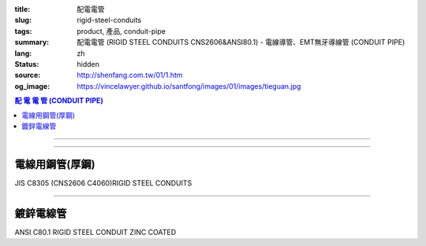 :title: 配電電管
:slug: rigid-steel-conduits
:tags: product, 產品, conduit-pipe
:summary: 配電電管 (RIGID STEEL CONDUITS CNS2606&ANSI80.1) - 電線導管、EMT無牙導線管 (CONDUIT PIPE)
:lang: zh
:status: hidden
:source: http://shenfang.com.tw/01/1.htm
:og_image: https://vincelawyer.github.io/santfong/images/01/images/tieguan.jpg

.. contents:: 配 電 電 管 (CONDUIT PIPE)

----

.. image:: {filename}/images/01/images/tieguan.jpg
   :name: http://shenfang.com.tw/01/images/鐵管.JPG
   :alt: product
   :class: img-fluid final-product-image-max-width

----

電線用鋼管(厚鋼)
++++++++++++++++

JIS C8305 (CNS2606 C4060)RIGID STEEL CONDUITS

.. raw:: html

  <table style="border-collapse: collapse;" border="1" width="100%" cellspacing="0" cellpadding="0">
  	<tbody>
  		<tr>
  			<td rowspan="2" bgcolor="#FFCCCC" width="14%" height="58">
  				<p style="margin-top: 2; margin-bottom: 0;" align="center"><span style="font-size: small;">標 稱 管 徑</span></p>
  				<p style="margin-top: 0; margin-bottom: 0;" align="center"><span style="font-size: small;">Designation</span></p>
  				<p style="margin-top: 0; margin-bottom: 0;" align="center"><span style="font-size: small;">(IN)</span></p>
  			</td>
  			<td bgcolor="#FFCCCC" width="13%" height="36">
  				<p style="margin-top: 0; margin-bottom: 0;" align="center"><span style="font-size: small;">外 徑</span></p>
  				<p style="margin-top: 0; margin-bottom: 0;" align="center"><span style="font-size: small;">Outside Diameter</span></p>
  			</td>
  			<td bgcolor="#FFCCCC" width="15%" height="36">
  				<p style="margin-top: 0; margin-bottom: 0;" align="center"><span style="font-family: 新細明體; font-size: small;">外 徑 許 可 差</span></p>
  				<p style="margin-top: 0; margin-bottom: 0;" align="center"><span style="font-family: 新細明體; font-size: small;">Tolerance Outside Diameter</span></p>
  			</td>
  			<td bgcolor="#FFCCCC" width="14%" height="36">
  				<p style="margin-top: 0; margin-bottom: 0;" align="center"><span style="font-family: 新細明體; font-size: small;">近 似 厚 度</span></p>
  				<p style="margin-top: 0; margin-bottom: 0;" align="center"><span style="font-family: 新細明體; font-size: small;">Thickness</span></p>
  			</td>
  			<td bgcolor="#FFCCCC" width="14%" height="36">
  				<p style="margin-top: 0; margin-bottom: 0;" align="center"><span style="font-family: 新細明體; font-size: small;">重 量</span></p>
  				<p style="margin-top: 0; margin-bottom: 0;" align="center"><span style="font-family: 新細明體; font-size: small;">Weight</span></p>
  			</td>
  			<td colspan="2" bgcolor="#FFCCCC" width="30%" height="36">
  				<p style="margin-top: 0; margin-bottom: 0;" align="center"><span style="font-size: small;">有 效 螺 紋 長 度</span></p>
  				<p style="margin-top: 0; margin-bottom: 0;" align="center"><span style="font-size: small;">Effective Length of Threaded Part</span></p>
  			</td>
  		</tr>
  		<tr>
  			<td align="center" bgcolor="#FFCCCC" width="14%" height="19">mm</td>
  			<td align="center" bgcolor="#FFCCCC" width="14%" height="19">mm</td>
  			<td align="center" bgcolor="#FFCCCC" width="14%" height="19">mm</td>
  			<td align="center" bgcolor="#FFCCCC" width="14%" height="19">Kg/m</td>
  			<td align="center" bgcolor="#FFCCCC" width="15%" height="19">Max</td>
  			<td align="center" bgcolor="#FFCCCC" width="15%" height="19">Min</td>
  		</tr>
  		<tr>
  			<td align="center" width="14%" height="20"><span style="font-family: Arial; font-size: small;"> 1/2</span></td>
  			<td align="center" width="14%" height="20"><span style="font-family: Arial; font-size: small;"> 21.0</span></td>
  			<td align="center" width="15%" height="20"><span style="font-family: Arial; font-size: small;">&plusmn;0.3 </span></td>
  			<td align="center" width="14%" height="20"><span style="font-family: Arial; font-size: small;"> 2.3</span></td>
  			<td align="center" width="14%" height="20"><span style="font-family: Arial; font-size: small;"> 1.06</span></td>
  			<td align="center" width="15%" height="20"><span style="font-family: Arial; font-size: small;"> 19</span></td>
  			<td align="center" width="15%" height="20"><span style="font-family: Arial; font-size: small;"> 16</span></td>
  		</tr>
  		<tr>
  			<td align="center" bgcolor="#FFCCCC" width="14%" height="20"><span style="font-family: Arial; font-size: small;">3/4</span></td>
  			<td align="center" bgcolor="#FFCCCC" width="14%" height="20"><span style="font-family: Arial; font-size: small;">26.5</span></td>
  			<td align="center" bgcolor="#FFCCCC" width="15%" height="20"><span style="font-family: Arial; font-size: small;">&plusmn;0.3 </span></td>
  			<td align="center" bgcolor="#FFCCCC" width="14%" height="20"><span style="font-family: Arial; font-size: small;">2.3</span></td>
  			<td align="center" bgcolor="#FFCCCC" width="14%" height="20"><span style="font-family: Arial; font-size: small;">1.37</span></td>
  			<td align="center" bgcolor="#FFCCCC" width="15%" height="20"><span style="font-family: Arial; font-size: small;">22</span></td>
  			<td align="center" bgcolor="#FFCCCC" width="15%" height="20"><span style="font-family: Arial; font-size: small;">19</span></td>
  		</tr>
  		<tr>
  			<td align="center" width="14%" height="21"><span style="font-family: Arial; font-size: small;">1</span></td>
  			<td align="center" width="14%" height="21"><span style="font-family: Arial; font-size: small;"> 33.3</span></td>
  			<td align="center" width="15%" height="21"><span style="font-family: Arial; font-size: small;">&plusmn;0.3 </span></td>
  			<td align="center" width="14%" height="21"><span style="font-family: Arial; font-size: small;"> 2.5</span></td>
  			<td align="center" width="14%" height="21"><span style="font-family: Arial; font-size: small;"> 1.90</span></td>
  			<td align="center" width="15%" height="21"><span style="font-family: Arial; font-size: small;"> 25</span></td>
  			<td align="center" width="15%" height="21"><span style="font-family: Arial; font-size: small;"> 22</span></td>
  		</tr>
  		<tr>
  			<td align="center" bgcolor="#FFCCCC" width="14%" height="21"><span style="font-family: Arial; font-size: small;">1-1/4</span></td>
  			<td align="center" bgcolor="#FFCCCC" width="14%" height="21"><span style="font-family: Arial; font-size: small;">41.9</span></td>
  			<td align="center" bgcolor="#FFCCCC" width="15%" height="21"><span style="font-family: Arial; font-size: small;">&plusmn;0.3 </span></td>
  			<td align="center" bgcolor="#FFCCCC" width="14%" height="21"><span style="font-family: Arial; font-size: small;">2.5</span></td>
  			<td align="center" bgcolor="#FFCCCC" width="14%" height="21"><span style="font-family: Arial; font-size: small;">2.43</span></td>
  			<td align="center" bgcolor="#FFCCCC" width="15%" height="21"><span style="font-family: Arial; font-size: small;">28</span></td>
  			<td align="center" bgcolor="#FFCCCC" width="15%" height="21"><span style="font-family: Arial; font-size: small;">25</span></td>
  		</tr>
  		<tr>
  			<td align="center" width="14%" height="21"><span style="font-family: Arial; font-size: small;"> 1-1/2</span></td>
  			<td align="center" width="14%" height="21"><span style="font-family: Arial; font-size: small;"> 47.8</span></td>
  			<td align="center" width="15%" height="21"><span style="font-family: Arial; font-size: small;">&plusmn;0.3 </span></td>
  			<td align="center" width="14%" height="21"><span style="font-family: Arial; font-size: small;"> 2.5</span></td>
  			<td align="center" width="14%" height="21"><span style="font-family: Arial; font-size: small;"> 2.79</span></td>
  			<td align="center" width="15%" height="21"><span style="font-family: Arial; font-size: small;"> 28</span></td>
  			<td align="center" width="15%" height="21"><span style="font-family: Arial; font-size: small;"> 25</span></td>
  		</tr>
  		<tr>
  			<td align="center" bgcolor="#FFCCCC" width="14%" height="21"><span style="font-family: Arial; font-size: small;">2</span></td>
  			<td align="center" bgcolor="#FFCCCC" width="14%" height="21"><span style="font-family: Arial; font-size: small;">59.6</span></td>
  			<td align="center" bgcolor="#FFCCCC" width="15%" height="21"><span style="font-family: Arial; font-size: small;">&plusmn;0.3 </span></td>
  			<td align="center" bgcolor="#FFCCCC" width="14%" height="21"><span style="font-family: Arial; font-size: small;">2.8</span></td>
  			<td align="center" bgcolor="#FFCCCC" width="14%" height="21"><span style="font-family: Arial; font-size: small;">3.92</span></td>
  			<td align="center" bgcolor="#FFCCCC" width="15%" height="21"><span style="font-family: Arial; font-size: small;">32</span></td>
  			<td align="center" bgcolor="#FFCCCC" width="15%" height="21"><span style="font-family: Arial; font-size: small;">28</span></td>
  		</tr>
  		<tr>
  			<td align="center" width="14%" height="21"><span style="font-family: Arial; font-size: small;"> 2-1/2</span></td>
  			<td align="center" width="14%" height="21"><span style="font-family: Arial; font-size: small;"> 75.2</span></td>
  			<td align="center" width="15%" height="21"><span style="font-family: Arial; font-size: small;">&plusmn;0.3 </span></td>
  			<td align="center" width="14%" height="21"><span style="font-family: Arial; font-size: small;"> 2.8</span></td>
  			<td align="center" width="14%" height="21"><span style="font-family: Arial; font-size: small;"> 5.00</span></td>
  			<td align="center" width="15%" height="21"><span style="font-family: Arial; font-size: small;"> 36</span></td>
  			<td align="center" width="15%" height="21"><span style="font-family: Arial; font-size: small;"> 32</span></td>
  		</tr>
  		<tr>
  			<td align="center" bgcolor="#FFCCCC" width="14%" height="21"><span style="font-family: Arial; font-size: small;">3</span></td>
  			<td align="center" bgcolor="#FFCCCC" width="14%" height="21"><span style="font-family: Arial; font-size: small;">87.9</span></td>
  			<td align="center" bgcolor="#FFCCCC" width="15%" height="21"><span style="font-family: Arial; font-size: small;">&plusmn;0.3 </span></td>
  			<td align="center" bgcolor="#FFCCCC" width="14%" height="21"><span style="font-family: Arial; font-size: small;">2.8</span></td>
  			<td align="center" bgcolor="#FFCCCC" width="14%" height="21"><span style="font-family: Arial; font-size: small;">5.88</span></td>
  			<td align="center" bgcolor="#FFCCCC" width="15%" height="21"><span style="font-family: Arial; font-size: small;">40</span></td>
  			<td align="center" bgcolor="#FFCCCC" width="15%" height="21"><span style="font-family: Arial; font-size: small;">36</span></td>
  		</tr>
  		<tr>
  			<td align="center" width="14%" height="21"><span style="font-family: Arial; font-size: small;">4</span></td>
  			<td align="center" width="14%" height="21"><span style="font-family: Arial; font-size: small;"> 113.4</span></td>
  			<td align="center" width="15%" height="21"><span style="font-family: Arial; font-size: small;">&plusmn;0.4</span></td>
  			<td align="center" width="14%" height="21"><span style="font-family: Arial; font-size: small;"> 3.5</span></td>
  			<td align="center" width="14%" height="21"><span style="font-family: Arial; font-size: small;"> 9.48</span></td>
  			<td align="center" width="15%" height="21"><span style="font-family: Arial; font-size: small;"> 45</span></td>
  			<td align="center" width="15%" height="21"><span style="font-family: Arial; font-size: small;"> 39</span></td>
  		</tr>
  	</tbody>
  </table>

----

鍍鋅電線管
++++++++++

ANSI C80.1 RIGID STEEL CONDUIT ZINC COATED

.. raw:: html

  <table style="border-collapse: collapse;" border="1" width="100%" cellspacing="0" cellpadding="0">
  	<tbody>
  		<tr>
  			<td bgcolor="#FFCCCC" width="16%" height="51">
  				<p style="margin-top: 2; margin-bottom: 0;" align="center"><span style="font-size: small;">標 稱 管 徑</span></p>
  				<p style="margin-top: 0; margin-bottom: 0;" align="center"><span style="font-size: small;"> Designation</span></p>
  				<p style="margin-top: 0; margin-bottom: 0;" align="center"><span style="font-size: small;"> (IN)</span></p>
  			</td>
  			<td bgcolor="#FFCCCC" width="16%" height="51">
  				<p style="margin-top: 0; margin-bottom: 0;" align="center"><span style="font-size: small;">標 稱 內 徑</span></p>
  				<p style="margin-top: 0; margin-bottom: 0;" align="center"><span style="font-size: small;"> NominSL inside </span></p>
  				<p style="margin-top: 0; margin-bottom: 0;" align="center"><span style="font-size: small;"> diameter</span></p>
  			</td>
  			<td bgcolor="#FFCCCC" width="16%" height="51">
  				<p style="margin-top: 0; margin-bottom: 0;" align="center"><span style="font-size: small;">外 徑</span></p>
  				<p style="margin-top: 0; margin-bottom: 0;" align="center"><span style="font-size: small;"> Outside Diameter</span></p>
  			</td>
  			<td bgcolor="#FFCCCC" width="15%" height="51">
  				<p style="margin-top: 0; margin-bottom: 0;" align="center"><span style="font-size: small;">厚 度</span></p>
  				<p style="margin-top: 0; margin-bottom: 0;" align="center"><span style="font-size: small;"> NominSL WaiLB Thickness</span></p>
  			</td>
  			<td bgcolor="#FFCCCC" width="20%" height="51">
  				<p style="margin-top: 0; margin-bottom: 0;" align="center"><span style="font-size: small;"> 不包括接頭之長度</span></p>
  				<p style="margin-top: 0; margin-bottom: 0;" align="center"><span style="font-size: small;"> Length Without Coupling</span></p>
  				<p style="margin-top: 0; margin-bottom: 0;" align="center"><span style="font-size: small;"> (meters)</span></p>
  			</td>
  			<td bgcolor="#FFCCCC" width="17%" height="51">
  				<p style="margin-top: 0; margin-bottom: 0;" align="center"><span style="font-size: small;">&nbsp;10支附帶接頭之最小重量 (kg)</span></p>
  				<p style="margin-top: 0; margin-bottom: 0;" align="center"><span style="font-size: small;">Min Weigh of Ten Unit Lengths With Coupling</span></p>
  			</td>
  		</tr>
  		<tr>
  			<td align="center" width="16%" height="21"><span style="font-family: Arial; font-size: small;">1/2</span></td>
  			<td align="center" width="16%" height="21"><span style="font-family: Arial; font-size: small;"> 16.1</span></td>
  			<td align="center" width="16%" height="21"><span style="font-family: Arial; font-size: small;"> 21.3</span></td>
  			<td align="center" width="15%" height="21"><span style="font-family: Arial; font-size: small;"> 2.64</span></td>
  			<td align="center" width="20%" height="21"><span style="font-family: Arial; font-size: small;">4</span></td>
  			<td align="center" width="17%" height="21"><span style="font-family: Arial; font-size: small;"> 47.64</span></td>
  		</tr>
  		<tr>
  			<td align="center" bgcolor="#FFCCCC" width="16%" height="21"><span style="font-family: Arial; font-size: small;">3/4</span></td>
  			<td align="center" bgcolor="#FFCCCC" width="16%" height="21"><span style="font-family: Arial; font-size: small;">21.2</span></td>
  			<td align="center" bgcolor="#FFCCCC" width="16%" height="21"><span style="font-family: Arial; font-size: small;">26.7</span></td>
  			<td align="center" bgcolor="#FFCCCC" width="15%" height="21"><span style="font-family: Arial; font-size: small;">2.72</span></td>
  			<td align="center" bgcolor="#FFCCCC" width="20%" height="21"><span style="font-family: Arial; font-size: small;">4</span></td>
  			<td align="center" bgcolor="#FFCCCC" width="17%" height="21"><span style="font-family: Arial; font-size: small;">64.84</span></td>
  		</tr>
  		<tr>
  			<td align="center" width="16%" height="21"><span style="font-family: Arial; font-size: small;">1</span></td>
  			<td align="center" width="16%" height="21"><span style="font-family: Arial; font-size: small;"> 27.0</span></td>
  			<td align="center" width="16%" height="21"><span style="font-family: Arial; font-size: small;"> 33.4</span></td>
  			<td align="center" width="15%" height="21"><span style="font-family: Arial; font-size: small;"> 3.20</span></td>
  			<td align="center" width="20%" height="21"><span style="font-family: Arial; font-size: small;">4</span></td>
  			<td align="center" width="17%" height="21"><span style="font-family: Arial; font-size: small;"> 98.16</span></td>
  		</tr>
  		<tr>
  			<td align="center" bgcolor="#FFCCCC" width="16%" height="21"><span style="font-family: Arial; font-size: small;">1-1/4</span></td>
  			<td align="center" bgcolor="#FFCCCC" width="16%" height="21"><span style="font-family: Arial; font-size: small;">35.4</span></td>
  			<td align="center" bgcolor="#FFCCCC" width="16%" height="21"><span style="font-family: Arial; font-size: small;">42.2</span></td>
  			<td align="center" bgcolor="#FFCCCC" width="15%" height="21"><span style="font-family: Arial; font-size: small;">3.38</span></td>
  			<td align="center" bgcolor="#FFCCCC" width="20%" height="21"><span style="font-family: Arial; font-size: small;">4</span></td>
  			<td align="center" bgcolor="#FFCCCC" width="17%" height="21"><span style="font-family: Arial; font-size: small;">127.96</span></td>
  		</tr>
  		<tr>
  			<td align="center" width="16%" height="21"><span style="font-family: Arial; font-size: small;">1-1/2</span></td>
  			<td align="center" width="16%" height="21"><span style="font-family: Arial; font-size: small;"> 41.2</span></td>
  			<td align="center" width="16%" height="21"><span style="font-family: Arial; font-size: small;"> 48.3</span></td>
  			<td align="center" width="15%" height="21"><span style="font-family: Arial; font-size: small;"> 3.51</span></td>
  			<td align="center" width="20%" height="21"><span style="font-family: Arial; font-size: small;">4</span></td>
  			<td align="center" width="17%" height="21"><span style="font-family: Arial; font-size: small;"> 153.56</span></td>
  		</tr>
  		<tr>
  			<td align="center" bgcolor="#FFCCCC" width="16%" height="21"><span style="font-family: Arial; font-size: small;">2</span></td>
  			<td align="center" bgcolor="#FFCCCC" width="16%" height="21"><span style="font-family: Arial; font-size: small;">52.9</span></td>
  			<td align="center" bgcolor="#FFCCCC" width="16%" height="21"><span style="font-family: Arial; font-size: small;">60.3</span></td>
  			<td align="center" bgcolor="#FFCCCC" width="15%" height="21"><span style="font-family: Arial; font-size: small;">3.71</span></td>
  			<td align="center" bgcolor="#FFCCCC" width="20%" height="21"><span style="font-family: Arial; font-size: small;">4</span></td>
  			<td align="center" bgcolor="#FFCCCC" width="17%" height="21"><span style="font-family: Arial; font-size: small;">209.60</span></td>
  		</tr>
  		<tr>
  			<td align="center" width="16%" height="21"><span style="font-family: Arial; font-size: small;">2-1/2</span></td>
  			<td align="center" width="16%" height="21"><span style="font-family: Arial; font-size: small;"> 63.2</span></td>
  			<td align="center" width="16%" height="21"><span style="font-family: Arial; font-size: small;"> 73.0</span></td>
  			<td align="center" width="15%" height="21"><span style="font-family: Arial; font-size: small;"> 4.90</span></td>
  			<td align="center" width="20%" height="21"><span style="font-family: Arial; font-size: small;">4</span></td>
  			<td align="center" width="17%" height="21"><span style="font-family: Arial; font-size: small;"> 337.56</span></td>
  		</tr>
  		<tr>
  			<td align="center" bgcolor="#FFCCCC" width="16%" height="21"><span style="font-family: Arial; font-size: small;">3</span></td>
  			<td align="center" bgcolor="#FFCCCC" width="16%" height="21"><span style="font-family: Arial; font-size: small;">78.5</span></td>
  			<td align="center" bgcolor="#FFCCCC" width="16%" height="21"><span style="font-family: Arial; font-size: small;">88.9</span></td>
  			<td align="center" bgcolor="#FFCCCC" width="15%" height="21"><span style="font-family: Arial; font-size: small;">5.21</span></td>
  			<td align="center" bgcolor="#FFCCCC" width="20%" height="21"><span style="font-family: Arial; font-size: small;">4</span></td>
  			<td align="center" bgcolor="#FFCCCC" width="17%" height="21"><span style="font-family: Arial; font-size: small;">425.08</span></td>
  		</tr>
  		<tr>
  			<td align="center" width="16%" height="21"><span style="font-family: Arial; font-size: small;">4</span></td>
  			<td align="center" width="16%" height="21"><span style="font-family: Arial; font-size: small;"> 102.9</span></td>
  			<td align="center" width="16%" height="21"><span style="font-family: Arial; font-size: small;"> 114.3</span></td>
  			<td align="center" width="15%" height="21"><span style="font-family: Arial; font-size: small;"> 5.72</span></td>
  			<td align="center" width="20%" height="21"><span style="font-family: Arial; font-size: small;">4</span></td>
  			<td align="center" width="17%" height="21"><span style="font-family: Arial; font-size: small;"> 595.32</span></td>
  		</tr>
  		<tr>
  			<td align="center" bgcolor="#FFCCCC" width="16%" height="22"><span style="font-family: Arial; font-size: small;">5</span></td>
  			<td align="center" bgcolor="#FFCCCC" width="16%" height="22"><span style="font-family: Arial; font-size: small;">128.9</span></td>
  			<td align="center" bgcolor="#FFCCCC" width="16%" height="22"><span style="font-family: Arial; font-size: small;">141.3</span></td>
  			<td align="center" bgcolor="#FFCCCC" width="15%" height="22"><span style="font-family: Arial; font-size: small;">6.22</span></td>
  			<td align="center" bgcolor="#FFCCCC" width="20%" height="22"><span style="font-family: Arial; font-size: small;">4</span></td>
  			<td align="center" bgcolor="#FFCCCC" width="17%" height="22"><span style="font-family: Arial; font-size: small;">785.88</span></td>
  		</tr>
  		<tr>
  			<td align="center" width="16%" height="22"><span style="font-family: Arial; font-size: small;">6</span></td>
  			<td align="center" width="16%" height="22"><span style="font-family: Arial; font-size: small;"> 154.8</span></td>
  			<td align="center" width="16%" height="22"><span style="font-family: Arial; font-size: small;"> 168.3</span></td>
  			<td align="center" width="15%" height="22"><span style="font-family: Arial; font-size: small;"> 6.76</span></td>
  			<td align="center" width="20%" height="22"><span style="font-family: Arial; font-size: small;">4</span></td>
  			<td align="center" width="17%" height="22"><span style="font-family: Arial; font-size: small;"> 1062.64</span></td>
  		</tr>
  	</tbody>
  </table>

